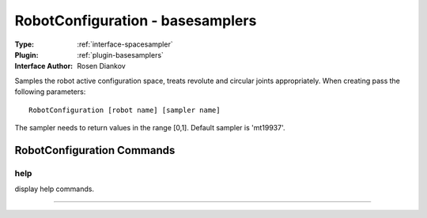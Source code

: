 .. _spacesampler-robotconfiguration:

RobotConfiguration - basesamplers
---------------------------------

:Type: :ref:`interface-spacesampler`

:Plugin: :ref:`plugin-basesamplers`

:Interface Author: Rosen Diankov

Samples the robot active configuration space, treats revolute and circular joints appropriately. When creating pass the following parameters::

  RobotConfiguration [robot name] [sampler name]

The sampler needs to return values in the range [0,1]. Default sampler is 'mt19937'.



RobotConfiguration Commands
===========================


.. _spacesampler-robotconfiguration-help:


help
~~~~

display help commands.

~~~~

